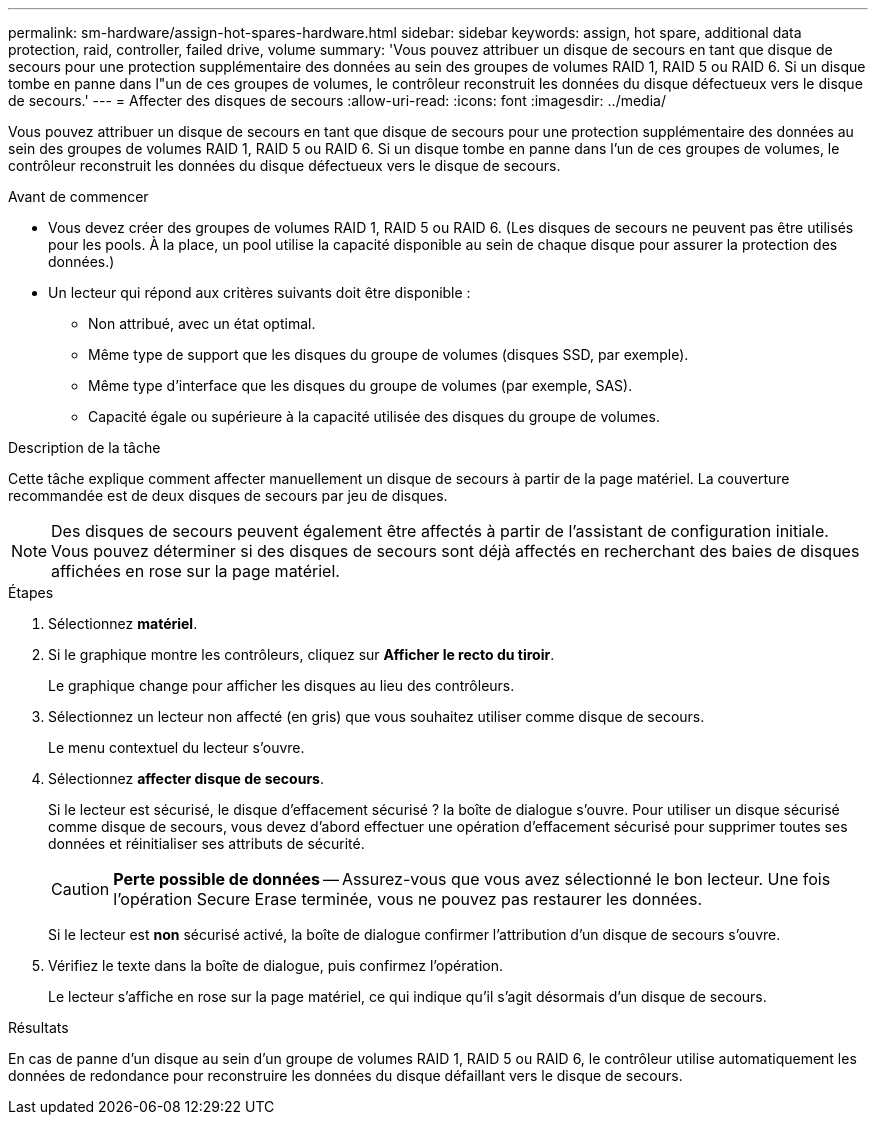 ---
permalink: sm-hardware/assign-hot-spares-hardware.html 
sidebar: sidebar 
keywords: assign, hot spare, additional data protection, raid, controller, failed drive, volume 
summary: 'Vous pouvez attribuer un disque de secours en tant que disque de secours pour une protection supplémentaire des données au sein des groupes de volumes RAID 1, RAID 5 ou RAID 6. Si un disque tombe en panne dans l"un de ces groupes de volumes, le contrôleur reconstruit les données du disque défectueux vers le disque de secours.' 
---
= Affecter des disques de secours
:allow-uri-read: 
:icons: font
:imagesdir: ../media/


[role="lead"]
Vous pouvez attribuer un disque de secours en tant que disque de secours pour une protection supplémentaire des données au sein des groupes de volumes RAID 1, RAID 5 ou RAID 6. Si un disque tombe en panne dans l'un de ces groupes de volumes, le contrôleur reconstruit les données du disque défectueux vers le disque de secours.

.Avant de commencer
* Vous devez créer des groupes de volumes RAID 1, RAID 5 ou RAID 6. (Les disques de secours ne peuvent pas être utilisés pour les pools. À la place, un pool utilise la capacité disponible au sein de chaque disque pour assurer la protection des données.)
* Un lecteur qui répond aux critères suivants doit être disponible :
+
** Non attribué, avec un état optimal.
** Même type de support que les disques du groupe de volumes (disques SSD, par exemple).
** Même type d'interface que les disques du groupe de volumes (par exemple, SAS).
** Capacité égale ou supérieure à la capacité utilisée des disques du groupe de volumes.




.Description de la tâche
Cette tâche explique comment affecter manuellement un disque de secours à partir de la page matériel. La couverture recommandée est de deux disques de secours par jeu de disques.

[NOTE]
====
Des disques de secours peuvent également être affectés à partir de l'assistant de configuration initiale. Vous pouvez déterminer si des disques de secours sont déjà affectés en recherchant des baies de disques affichées en rose sur la page matériel.

====
.Étapes
. Sélectionnez *matériel*.
. Si le graphique montre les contrôleurs, cliquez sur *Afficher le recto du tiroir*.
+
Le graphique change pour afficher les disques au lieu des contrôleurs.

. Sélectionnez un lecteur non affecté (en gris) que vous souhaitez utiliser comme disque de secours.
+
Le menu contextuel du lecteur s'ouvre.

. Sélectionnez *affecter disque de secours*.
+
Si le lecteur est sécurisé, le disque d'effacement sécurisé ? la boîte de dialogue s'ouvre. Pour utiliser un disque sécurisé comme disque de secours, vous devez d'abord effectuer une opération d'effacement sécurisé pour supprimer toutes ses données et réinitialiser ses attributs de sécurité.

+
[CAUTION]
====
*Perte possible de données* -- Assurez-vous que vous avez sélectionné le bon lecteur. Une fois l'opération Secure Erase terminée, vous ne pouvez pas restaurer les données.

====
+
Si le lecteur est *non* sécurisé activé, la boîte de dialogue confirmer l'attribution d'un disque de secours s'ouvre.

. Vérifiez le texte dans la boîte de dialogue, puis confirmez l'opération.
+
Le lecteur s'affiche en rose sur la page matériel, ce qui indique qu'il s'agit désormais d'un disque de secours.



.Résultats
En cas de panne d'un disque au sein d'un groupe de volumes RAID 1, RAID 5 ou RAID 6, le contrôleur utilise automatiquement les données de redondance pour reconstruire les données du disque défaillant vers le disque de secours.
